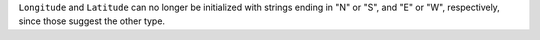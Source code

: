 ``Longitude`` and ``Latitude`` can no longer be initialized with strings
ending in "N" or "S", and "E" or "W", respectively, since those suggest
the other type.
